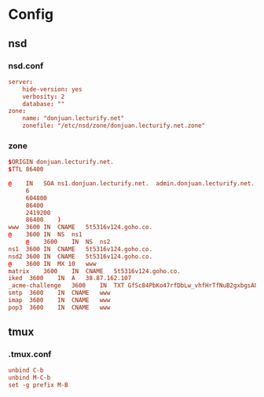 * Config
** nsd
*** nsd.conf
:PROPERTIES:
:HEADER-ARGS: :tangle tangle/etc/nsd/nsd.conf :mkdirp yes
:END:
#+begin_src conf
server:
	hide-version: yes
	verbosity: 2
	database: ""
zone:
	name: "donjuan.lecturify.net"
	zonefile: "/etc/nsd/zone/donjuan.lecturify.net.zone"
#+end_src

*** zone
:PROPERTIES:
:HEADER-ARGS: :tangle tangle/etc/nsd/zone/donjuan.lecturify.net.zone :mkdirp yes
:END:
#+begin_src conf
  $ORIGIN donjuan.lecturify.net.
  $TTL 86400

  @    IN	SOA	ns1.donjuan.lecturify.net.	admin.donjuan.lecturify.net.	(
       6
       604800
       86400
       2419200
       86400	)
  www  3600	IN	CNAME	5t5316v124.goho.co.
  @    3600	IN	NS	ns1
       @    3600	IN	NS	ns2
  ns1  3600	IN	CNAME	5t5316v124.goho.co.
  nsd2 3600	IN	CNAME	5t5316v124.goho.co.
  @    3600	IN	MX 10	www
  matrix	3600	IN	CNAME	5t5316v124.goho.co.
  iked	3600	IN	A	38.87.162.107
  _acme-challenge	3600	IN	TXT	GfSc84PbKo47rfDbLw_vhfHrTfNuB2gxbgsA8owL31Y
  smtp	3600	IN	CNAME	www
  imap	3600	IN	CNAME	www
  pop3	3600	IN	CNAME	www

#+end_src
** tmux
*** .tmux.conf
:PROPERTIES:
:HEADER-ARGS: :tangle tangle/.tmux.conf :mkdirp yes
:END:
#+begin_src conf
unbind C-b
unbind M-C-b
set -g prefix M-B
#+end_src
